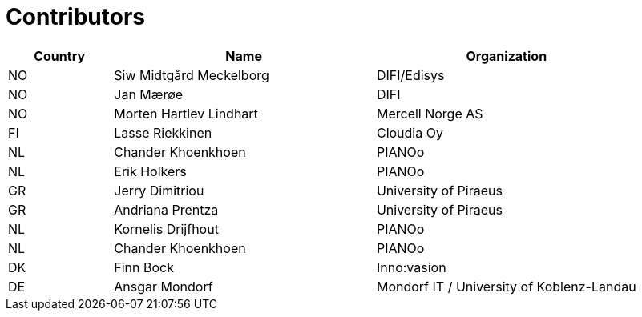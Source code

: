 

= Contributors

[cols="2,5,5", options="header"]
|===
| Country | Name | Organization
| NO | Siw Midtgård Meckelborg | DIFI/Edisys
| NO | Jan Mærøe | DIFI
| NO | Morten Hartlev Lindhart | Mercell Norge AS
| FI | Lasse Riekkinen | Cloudia Oy
| NL | Chander Khoenkhoen | PIANOo
| NL | Erik Holkers | PIANOo
| GR | Jerry Dimitriou | University of Piraeus
| GR | Andriana Prentza | University of Piraeus
| NL | Kornelis Drijfhout | PIANOo
| NL | Chander Khoenkhoen | PIANOo
| DK | Finn Bock | Inno:vasion
| DE | Ansgar Mondorf | Mondorf IT / University of Koblenz-Landau

|===
